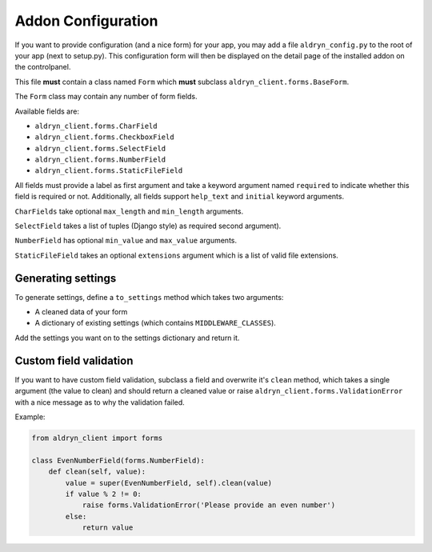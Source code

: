 Addon Configuration
===================

If you want to provide configuration (and a nice form) for your app, you may add a file
``aldryn_config.py`` to the root of your app (next to setup.py). This configuration form will
then be displayed on the detail page of the installed addon on the controlpanel.

.. image:: ../_static/addons/screenshot_addon_configuration.png

This file **must** contain a class named ``Form`` which **must** subclass ``aldryn_client.forms.BaseForm``.

The ``Form`` class may contain any number of form fields.

Available fields are:

* ``aldryn_client.forms.CharField``
* ``aldryn_client.forms.CheckboxField``
* ``aldryn_client.forms.SelectField``
* ``aldryn_client.forms.NumberField``
* ``aldryn_client.forms.StaticFileField``

All fields must provide a label as first argument and take a keyword argument named ``required`` to indicate
whether this field is required or not.
Additionally, all fields support ``help_text`` and ``initial`` keyword arguments.

``CharFields`` take optional ``max_length`` and ``min_length`` arguments.

``SelectField`` takes a list of tuples (Django style) as required second argument).

``NumberField`` has optional ``min_value`` and ``max_value`` arguments.

``StaticFileField`` takes an optional ``extensions`` argument which is a list of valid file extensions.


Generating settings
-------------------

To generate settings, define a ``to_settings`` method which takes two arguments:

* A cleaned data of your form
* A dictionary of existing settings (which contains ``MIDDLEWARE_CLASSES``).

Add the settings you want on to the settings dictionary and return it.


Custom field validation
-----------------------

If you want to have custom field validation, subclass a field and overwrite it's ``clean`` method,
which takes a single argument (the value to clean) and should return a cleaned value or raise
``aldryn_client.forms.ValidationError`` with a nice message as to why the validation failed.

Example:

.. code-block:: python

    from aldryn_client import forms

    class EvenNumberField(forms.NumberField):
        def clean(self, value):
            value = super(EvenNumberField, self).clean(value)
            if value % 2 != 0:
                raise forms.ValidationError('Please provide an even number')
            else:
                return value
